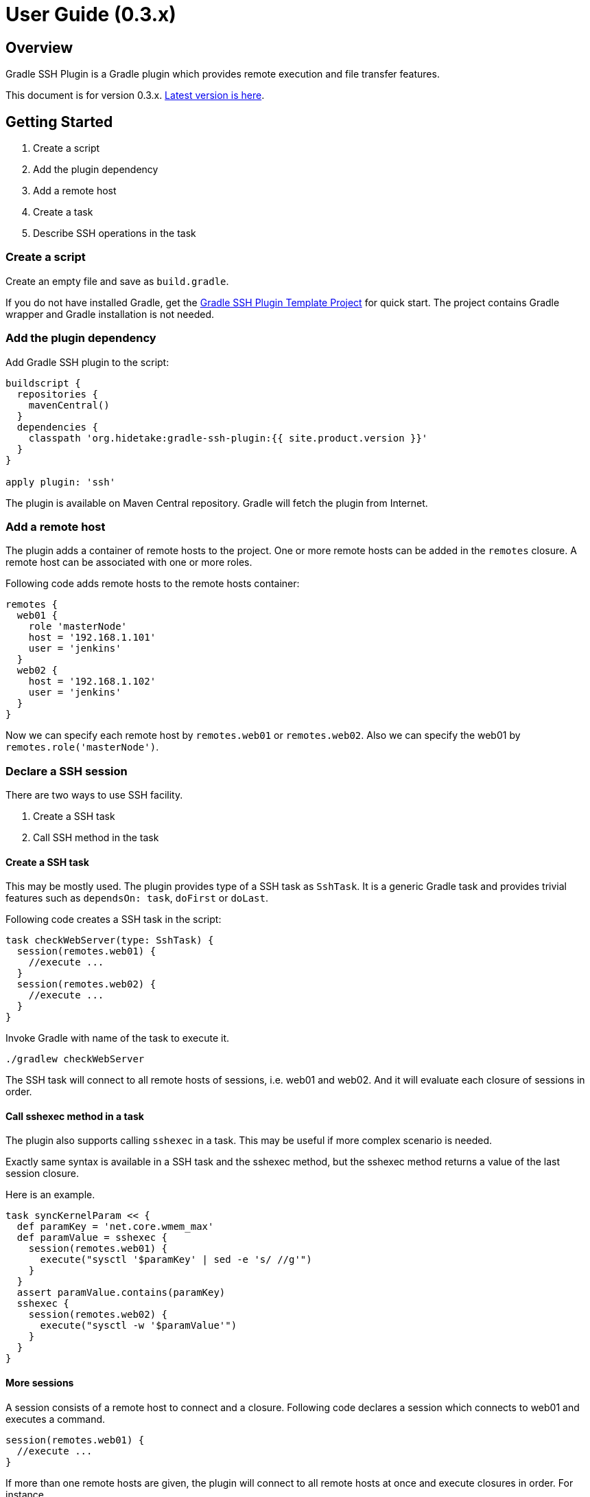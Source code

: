 = User Guide (0.3.x)


Overview
--------

Gradle SSH Plugin is a Gradle plugin which provides remote execution and file transfer features.

This document is for version 0.3.x. link:user-guide.html[Latest version is here].


Getting Started
---------------

1. Create a script
2. Add the plugin dependency
3. Add a remote host
4. Create a task
5. Describe SSH operations in the task


### Create a script

Create an empty file and save as `build.gradle`.

If you do not have installed Gradle, get the https://github.com/gradle-ssh-plugin/template[Gradle SSH Plugin Template Project] for quick start.
The project contains Gradle wrapper and Gradle installation is not needed.


### Add the plugin dependency

Add Gradle SSH plugin to the script:

```groovy
buildscript {
  repositories {
    mavenCentral()
  }
  dependencies {
    classpath 'org.hidetake:gradle-ssh-plugin:{{ site.product.version }}'
  }
}

apply plugin: 'ssh'
```

The plugin is available on Maven Central repository.
Gradle will fetch the plugin from Internet.


### Add a remote host

The plugin adds a container of remote hosts to the project.
One or more remote hosts can be added in the `remotes` closure.
A remote host can be associated with one or more roles.

Following code adds remote hosts to the remote hosts container:

```groovy
remotes {
  web01 {
    role 'masterNode'
    host = '192.168.1.101'
    user = 'jenkins'
  }
  web02 {
    host = '192.168.1.102'
    user = 'jenkins'
  }
}
```

Now we can specify each remote host by `remotes.web01` or `remotes.web02`.
Also we can specify the web01 by `remotes.role('masterNode')`.


### Declare a SSH session

There are two ways to use SSH facility.

1. Create a SSH task
2. Call SSH method in the task


#### Create a SSH task

This may be mostly used.
The plugin provides type of a SSH task as `SshTask`.
It is a generic Gradle task and provides trivial features such as `dependsOn: task`, `doFirst` or `doLast`.

Following code creates a SSH task in the script:

```groovy
task checkWebServer(type: SshTask) {
  session(remotes.web01) {
    //execute ...
  }
  session(remotes.web02) {
    //execute ...
  }
}
```

Invoke Gradle with name of the task to execute it.

```bash
./gradlew checkWebServer
```

The SSH task will connect to all remote hosts of sessions, i.e. web01 and web02.
And it will evaluate each closure of sessions in order.


#### Call sshexec method in a task

The plugin also supports calling `sshexec` in a task.
This may be useful if more complex scenario is needed.

Exactly same syntax is available in a SSH task and the sshexec method,
but the sshexec method returns a value of the last session closure.

Here is an example.

```groovy
task syncKernelParam << {
  def paramKey = 'net.core.wmem_max'
  def paramValue = sshexec {
    session(remotes.web01) {
      execute("sysctl '$paramKey' | sed -e 's/ //g'")
    }
  }
  assert paramValue.contains(paramKey)
  sshexec {
    session(remotes.web02) {
      execute("sysctl -w '$paramValue'")
    }
  }
}
```


#### More sessions

A session consists of a remote host to connect and a closure.
Following code declares a session which connects to web01 and executes a command.

```groovy
session(remotes.web01) {
  //execute ...
}
```

If more than one remote hosts are given, the plugin will connect to all remote hosts at once and execute closures in order.
For instance,

```groovy
session([remotes.web01, remotes.web02]) {
  //execute ...
}
```

is equivalent to:

```groovy
session(remotes.web01) {
  //execute ...
}
session(remotes.web02) {
  //execute ...
}
```

Also the session method accepts properties of a remote host without having to declare it on the remote host container.

```groovy
session(host: '192.168.1.101', user: 'jenkins') {
  //execute ...
}
```


### Describe SSH operations

Now describe SSH operations in the session closure.
SSH operation methods and any Groovy or Gradle methods can be used.

```groovy
session(remotes.web01) {
  // Execute a command
  def result = execute 'uptime'

  // Any Gradle methods or properties can be used in a session closure
  copy {
    from "src/main/resources/example"
    into "$buildDir/tmp"
  }

  // Also Groovy methods or properties can be used in a session closure
  println result
}
```

Following operations are available. See later section for details.

* Command execution
* Shell execution
* File transfer


Manage remote hosts
-------------------

The plugin adds a container of remote hosts to the project.
The remote hosts container is an http://www.gradle.org/docs/current/javadoc/org/gradle/api/NamedDomainObjectContainer.html[NamedDomainObjectContainer] and has role support methods extended by the plugin.


### Add a remote host

Following code adds a remote host to the remote hosts container:

```groovy
remotes {
  web01 {
    host = '192.168.1.101'
    user = 'jenkins'
  }
}
```

Following settings can be set in a remote closure.

[options="header"]
|===
|Key       | Type              | Description
|`host`    | String, Mandatory | Hostname or IP address.
|`port`    | Integer           | Port. Default is 22.
|`gateway` | Remote            | Gateway remote host. If this is set, port-forwarding tunnel will be used on connection.
|`proxy`   | Proxy             | Proxy server. If this is set, the connection will use the proxy server to reach the remote host.
|===


#### Set connection settings

Also following settings can be set in a remote closure. These can be set globally in the project.

[options="header"]
|===
|Key            | Type              | Description
|`user`         | String, Mandatory | User name.
|`password`     | String            | A password for password authentication.
|`identity`     | File              | A private key file for public-key authentication.
|`passphrase`   | String            | A pass-phrase of the private key. This can be null.
|`agent`        | Boolean           | If this is set, Putty Agent or ssh-agent will be used on authentication.
|`knownHosts`   | File              | A known hosts file. Default is `~/.ssh/known_hosts`. If `allowAnyHosts` is set, strict host key checking is turned off (only for testing purpose).
|`retryCount`   | Integer           | Retry count to establish connection. Default is 0 (no retry).
|`retryWaitSec` | Integer (seconds) | Interval time between each retries. Default is 0 (immediately).
|===


#### Connect through gateway servers

A remote host can be connected through one or more gateway servers.

```groovy
remotes {
  gw01 {
    host = '10.2.3.4'
    user = 'gwuser'
  }
  web01 {
    host = '192.168.1.101'
    user = 'jenkins'
    gateway = remotes.gw01
  }
}
```


#### Connect through a proxy server

A remote host can specify that connections should be made through a proxy server. Individual proxy server connections are configured in the `proxies` container provided by the plugin.

The following code adds a proxy server to the `proxies` container:

```groovy
proxies {
  socks01 {
    host = '192.168.1.112'
    port = 1080
    type = SOCKS
  }
}
```

The following settings are used to configure how a proxied connection is established within a proxy closure.

[options="header"]
|===
|Key            | Type                 | Description
|`host`         | String, Mandatory    | Hostname or IP address.
|`port`         | Integer, Mandatory   | Port.
|`type`         | ProxyType, Mandatory | Type of proxy server: `SOCKS`or `HTTP`.
|`user`         | String               | Proxy server user name.
|`password`     | String               | Proxy server password.
|`socksVersion` | Integer              | Protocol version when using `SOCKS`: 4 or 5. Defaults to 5.
|===

Once a proxy server is defined in the `proxies` container, it can be referenced per-remote, per-task or globally. Unless the remote's proxy property is set in a higher scope, connections made to that host will not be proxied.

The following code shows how remote hosts can use different proxy servers.

```groovy
proxies {
  socks {
    host = '192.168.1.112'
    port = 1080
    user = 'admin'
    password = '0t1s'
    type = SOCKS
    socksVersion = 5
  }

  http {
    host = '192.168.1.113'
    port = 8080
    type = HTTP
  }
}

remotes {
  web01 {
    host = '192.168.1.101'
    user = 'jenkins'
    proxy = proxies.http
  }

  web02 {
    host = '192.168.1.102'
    user = 'jenkins'
    proxy = proxies.socks
  }
}
```

The following shows how to set a global proxy server.

```groovy
ssh {
  // All remotes will use this proxy by default.
  // Each remote can override this configuration.
  proxy = proxies.socks01
}
```

The following shows how to set a proxy server on a particular task.

```groovy
task jarSearch(type: SshTask) {
  ssh {
    proxy = proxies.http01
  }
  session(remotes.role('mavenRepo')) { ... }
}
```


### Associate with roles

Call `role` method to associate the host with one or more roles.

```groovy
remotes {
  web01 {
    role('webServers')
    role('all')
    host = '192.168.1.101'
    user = 'jenkins'
  }
}
```

We can specify one or mote roles on a session.

```groovy
session(remotes.role('all')) {
  //execute ...
}

session(remotes.role('webServer', 'appServer')) {
  //execute ...
}
```


### Manipulate on execution phase

A remote host can be defined on execution phase by `remotes.create(name)`.

```groovy
task setupRemote << {
  sshexec {
    session(remotes.web01) {
      def targetHost = execute 'cat settings/hostname'
      def targetUser = execute 'cat settings/username'
      // Define a remote host dynamically
      remotes.create('dynamic1') {
        host = targetHost
        user = targetUser
      }
    }
  }
}

task something(dependsOn: setupRemote) << {
  sshexec {
    session(remotes.dynamic1) {
      //execute ...
    }
  }
}
```


Perform operations
------------------

Following methods are available in a session closure.

* `execute` - Execute a command.
* `executeBackground` - Execute a command in background.
* `executeSudo` - Execute a command with sudo support.
* `shell` - Execute a shell.
* `put` - Put a file or directory into the remote host.
* `get` - Get a file or directory from the remote host.


### Execute a command

Call the `execute` method with a command to execute.

```groovy
execute 'sudo service httpd reload'
```

The method can be called with operation settings.

```groovy
execute 'sudo service httpd reload', pty: true
```

The method waits until the command is completed and returns a result from standard output of the command.
Line separators are converted to the platform native.

```groovy
def result = execute 'uname -a'
println result
```

A result can be retrieved as an argument if a closure is given.

```groovy
execute('uname -a') { result ->
  println result
}
```

The method throws an exception if an exit status of the command was not zero.


### Execute a command in background

Call the `executeBackground` method with a command to execute in background.

```groovy
executeBackground 'sudo service httpd reload'

// also can be called with operation settings
executeBackground 'sudo service httpd reload', pty: true
```

The method does not wait for the command.
Other commands are executed concurrently.

```groovy
// httpd processes on all web servers will be reloaded concurrently
session(remotes.role('webServers')) {
  executeBackground 'sudo service httpd reload'
}

// ping to many hosts concurrently
session(remotes.web01) {
  (1..127).each { lastOctet ->
    executeBackground "ping -c 1 -w 1 192.168.1.$lastOctet"
  }
}
```

A result can be retrieved as an argument if a closure is given.

```groovy
executeBackground('ping -c 3 server') { result ->
  def average = result.find('min/avg/.+=.+?/.+?/').split('/')[-1]
}
```

The method throws an exception if an exit status of the command is not zero.
If a background command returned an error, the task or sshexec method waits for any other commands and throws an exception finally.


### Execute a command with the sudo support

Call the `executeSudo` method with a command to execute with the sudo support.
The method prepends `sudo -S -p` to the command and will provide a password for sudo prompt.

```groovy
executeSudo 'service httpd reload'

// also can be called with operation settings
executeSudo 'service httpd reload', pty: true
```

The method waits until the command is completed and returns a result from standard output of the command, excluding sudo interactions.
Line separators are converted to the platform native.

```groovy
def result = executeSudo 'service httpd status'
println result
```

A result can be retrieved as an argument if a closure is given.

```groovy
executeSudo('service httpd status') { result ->
  println result
}
```

The method throws an exception if an exit status of the command was not zero, including the sudo authentication failure.

The sudo support is achieved by the stream interaction support. So the method does not accept an `interaction` setting.


### Execute a shell

Call the `shell` method to execute a shell.
The method is useful for a limited environment which supports only a shell such as Cisco IOS.

A stream interaction setting should be given in order to exit the shell.

```groovy
session(remotes.web01) {
  shell interaction: {
    when(partial: ~/.*$/) {
      standardInput << 'exit 0' << '\n'
    }
  }
}
```

The method throws an exception if an exit status of the shell was not zero.


### Transfer a file or directory

Call the `get` method to get a file or directory from the remote host.

```groovy
get '/remote/file', 'local_file'

// also accepts a File object
get '/remote/file', buildDir
```

Call the `put` method to put a file or directory into the remote host.

```groovy
put 'local_file', '/remote/file'

// also accepts a File object
put buildDir, '/remote/folder'

// also accepts an Iterable<File>
put files('local_file1', 'local_file2'), '/remote/folder'
```

The method throws an exception if an error occurred while the file transfer.


### Operation settings

Following settings can be given to operation methods.

[options="header"]
|===
|Key              | Type     | Description
|`dryRun`         | Boolean  | Dry run flag. If this is true, no action is performed. Default is false.
|`pty`            | Boolean  | If this is true, the PTY allocation is requested on the command execution. Default is false.
|`logging`        | Boolean  | If this is false, the logging of standard output and error is turned off, for such as hiding credential. Default is true.
|`outputLogLevel` | LogLevel | Log level of the standard output on the command or shell execution. Default is `LogLevel.QUIET`.
|`errorLogLevel`  | LogLevel | Log level of the standard error on the command or shell execution. Default is `LogLevel.ERROR`.
|`encoding`       | String   | Encoding of input and output on the command or shell execution. Default is `UTF-8`.
|`interaction`    | Closure  | Specifies an interaction with the stream on the command or shell execution. Default is no interaction.
|`extensions`     | List of classes | List of extension classes. If this is set, classes will be mixed in.
|===


### The stream interaction support

The execute method can interact with the stream of command executed on the remote host.
The shell method can do same.
This feature is useful for providing a password or yes/no answer.


#### Declare interaction rules

Call the execute or shell method with an `interaction` setting which contains one or more interaction rules.
Interaction rules will be evaluated in order.
If any rule has been matched, others are not evaluated more.

The following example declares 2 rules.

```groovy
interaction: {
  // Declare a rule
  when(/* a pattern match */) {
    /* an action closure */
  }

  // Below rule will be evaluated only if above is not matched
  when(/* a pattern match */) {
    /* an action closure */
  }
}
```


#### An interaction rule is

An interaction rule consists of a pattern match and an action closure.
The action closure will be executed if the pattern match is satisfied.

A pattern match is one of the following.

* `when(partial: pattern, from: stream)`
  Declares if a partial string from the stream is matched to the pattern.
* `when(line: pattern, from: stream)`
  Declares if a line from the stream is matched to the pattern.
* `when(nextLine: pattern, from: stream)`
  Declares if an next line from the stream is matched to the pattern.

`partial` is evaluated when the stream is flushed.
But `line` and `nextLine` is evaluated when the stream gives a line separator.

The pattern is one of the following.

* If the pattern is a string, it performs exact match.
* If the pattern is a regular expression, it performs regular expression match. Groovy provides pretty notation such as `~/pattern/`.
* If the pattern is `_`, it matches to any line even if empty.

The stream is one of the following.

* `standardOutput` - Standard output of the command.
* `standardError` - Standard error of the command.
* If the stream is omitted, it means any.

Now explaining another one of an interaction rule, an action closure.

An action closure is a generic Groovy closure executed if the pattern match is satisfied.
It can write a string to the `standardInput`.

```groovy
interaction: {
  when(partial: ~/.*#/) {
    standardInput << 'exit' << '\n'
  }
}
```

If an action closure contains one or more interaction rules, surrounding rules are discarded and inner rules are activated.
In the following case, at first, A and B are evaluated for an each line or partial string,
but C is evaluated after A has been matched.

```groovy
interaction: {
  when(/* rule A */) {
    when(/* rule C */) {
    }
  }
  when(/* rule B */) {
  }
}
```


#### Example: handle the prompt

Let's take a look at the following example.

```groovy
// Execute a shell with the interaction support
shell interaction: {
  // Declare a rule if the stream gives a string terminated with $
  when(partial: ~/.*$/) {
    // If the rule is matched, provides the exit to the shell
    standardInput << 'exit 0' << '\n'
  }
}
```

The example will execute a shell and provide the exit if the prompt appears.

If the shell prompt is `sh$`, pattern matching will work as follows.

1. The stream gives `s` and the line buffer becomes `s`.
2. The pattern match is evaluated but not matched.
3. The stream gives `h` and the line buffer becomes `sh`.
4. The pattern match is evaluated but not matched.
5. The stream gives `$` and the line buffer becomes `sh$`..
6. The pattern match is evaluated and matched. The closure is executed.


#### Example: handle more prompts

TODO

```groovy
execute('passwd', pty: true, interaction: {
  when(partial: ~/.+[Pp]assowrd: */) {
    standardInput << oldPassword << '\n'
    when(partial: ~/.+[Pp]assowrd: */) {
      standardInput << newPassword << '\n'
    }
  }
})
```


Override settings
-----------------

Connection settings and operation settings can be set globally
and overridden by each remote hosts, tasks or operation methods.


[options="header"]
|===
|Category            | Global | Per task | Per remote | Per operation
|Connection settings | x      | x        | x          | -
|Operation settings  | x      | x        | -          | x
|===


Connection settings and operation settings can be set globally in the ssh closure.

```groovy
ssh {
  knownHosts = allowAnyHosts
  dryRun = true
}
```

Connection settings and operation settings can be overridden in a task.

```groovy
task reloadServers(type: SshTask) {
  ssh {
    pty = true
  }
  session(remotes.role('webServers')) {
    executeBackground('sudo service httpd reload')
  }
}
```

Same in a sshexec closure.

```groovy
sshexec {
  ssh {
    pty = true
  }
  session(remotes.role('webServers')) {
    executeBackground('sudo service httpd reload')
  }
}
```

Connection settings can be overridden in a remote host closure.

```groovy
remotes {
  web01 {
    host = '192.168.1.101'
    user = 'jenkins'
    identity = file('id_rsa_jenkins')
  }
}
```

Operation settings can be overridden on an operation method.

```groovy
execute('sudo service httpd reload', pty: false)
execute('sudo service httpd reload', logging: false)
```


Add custom DSL
--------------

We can extend DSL syntax.

Declare an extension class and add it to global or task specific settings.
All methods in the class will be available in the session closure.

```groovy
class RemoteFileAssertion {
  def assertFileContains(String path, String regexp) {
    execute("egrep '$regexp' '$path'")
  }
}

ssh {
  extensions.add RemoteFileAssertion
}

task checkApacheConfig(type: SshTask) {
  session(remotes.webServer) {
    assertFileContains '/etc/httpd/conf/httpd.conf', 'listen 80'
  }
}
```
